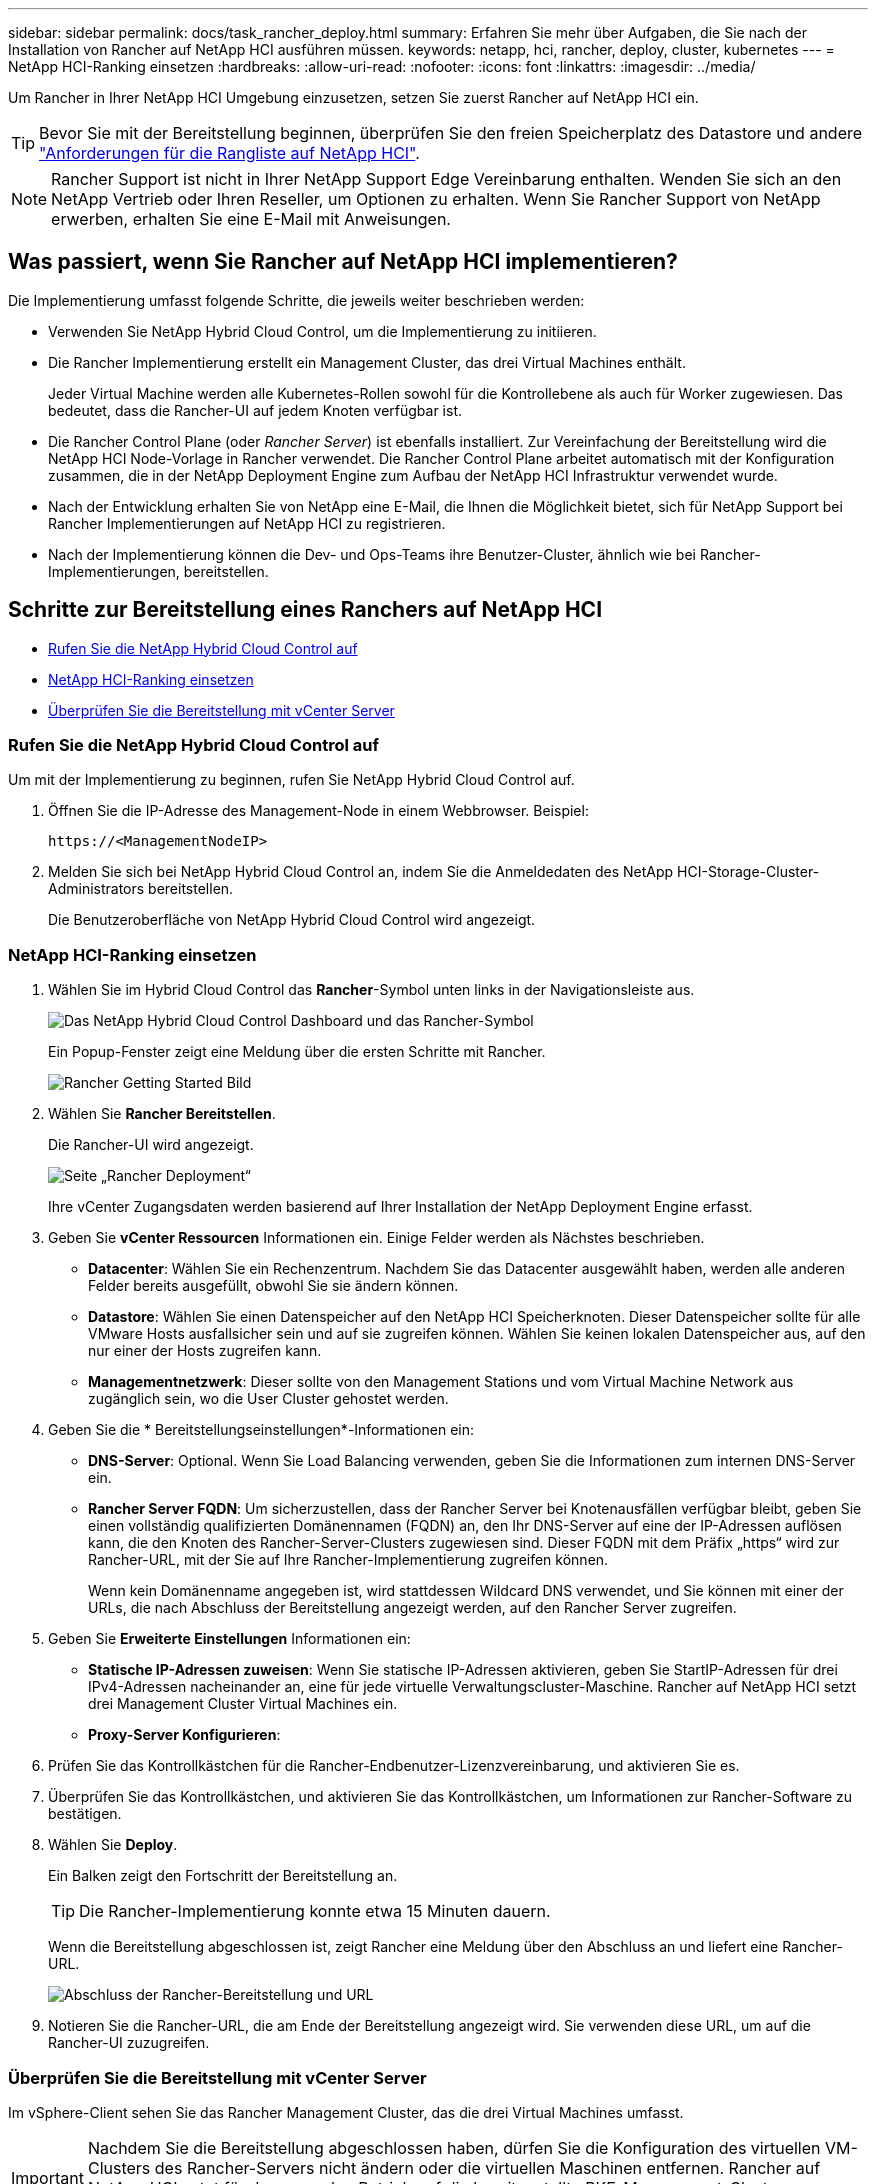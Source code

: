 ---
sidebar: sidebar 
permalink: docs/task_rancher_deploy.html 
summary: Erfahren Sie mehr über Aufgaben, die Sie nach der Installation von Rancher auf NetApp HCI ausführen müssen. 
keywords: netapp, hci, rancher, deploy, cluster, kubernetes 
---
= NetApp HCI-Ranking einsetzen
:hardbreaks:
:allow-uri-read: 
:nofooter: 
:icons: font
:linkattrs: 
:imagesdir: ../media/


[role="lead"]
Um Rancher in Ihrer NetApp HCI Umgebung einzusetzen, setzen Sie zuerst Rancher auf NetApp HCI ein.


TIP: Bevor Sie mit der Bereitstellung beginnen, überprüfen Sie den freien Speicherplatz des Datastore und andere link:rancher_prereqs_overview.html["Anforderungen für die Rangliste auf NetApp HCI"].


NOTE: Rancher Support ist nicht in Ihrer NetApp Support Edge Vereinbarung enthalten. Wenden Sie sich an den NetApp Vertrieb oder Ihren Reseller, um Optionen zu erhalten. Wenn Sie Rancher Support von NetApp erwerben, erhalten Sie eine E-Mail mit Anweisungen.



== Was passiert, wenn Sie Rancher auf NetApp HCI implementieren?

Die Implementierung umfasst folgende Schritte, die jeweils weiter beschrieben werden:

* Verwenden Sie NetApp Hybrid Cloud Control, um die Implementierung zu initiieren.
* Die Rancher Implementierung erstellt ein Management Cluster, das drei Virtual Machines enthält.
+
Jeder Virtual Machine werden alle Kubernetes-Rollen sowohl für die Kontrollebene als auch für Worker zugewiesen. Das bedeutet, dass die Rancher-UI auf jedem Knoten verfügbar ist.

* Die Rancher Control Plane (oder _Rancher Server_) ist ebenfalls installiert. Zur Vereinfachung der Bereitstellung wird die NetApp HCI Node-Vorlage in Rancher verwendet. Die Rancher Control Plane arbeitet automatisch mit der Konfiguration zusammen, die in der NetApp Deployment Engine zum Aufbau der NetApp HCI Infrastruktur verwendet wurde.
* Nach der Entwicklung erhalten Sie von NetApp eine E-Mail, die Ihnen die Möglichkeit bietet, sich für NetApp Support bei Rancher Implementierungen auf NetApp HCI zu registrieren.
* Nach der Implementierung können die Dev- und Ops-Teams ihre Benutzer-Cluster, ähnlich wie bei Rancher-Implementierungen, bereitstellen.




== Schritte zur Bereitstellung eines Ranchers auf NetApp HCI

* <<Rufen Sie die NetApp Hybrid Cloud Control auf>>
* <<NetApp HCI-Ranking einsetzen>>
* <<Überprüfen Sie die Bereitstellung mit vCenter Server>>




=== Rufen Sie die NetApp Hybrid Cloud Control auf

Um mit der Implementierung zu beginnen, rufen Sie NetApp Hybrid Cloud Control auf.

. Öffnen Sie die IP-Adresse des Management-Node in einem Webbrowser. Beispiel:
+
[listing]
----
https://<ManagementNodeIP>
----
. Melden Sie sich bei NetApp Hybrid Cloud Control an, indem Sie die Anmeldedaten des NetApp HCI-Storage-Cluster-Administrators bereitstellen.
+
Die Benutzeroberfläche von NetApp Hybrid Cloud Control wird angezeigt.





=== NetApp HCI-Ranking einsetzen

. Wählen Sie im Hybrid Cloud Control das *Rancher*-Symbol unten links in der Navigationsleiste aus.
+
image::rancher_hcc_dashboard.png[Das NetApp Hybrid Cloud Control Dashboard und das Rancher-Symbol]

+
Ein Popup-Fenster zeigt eine Meldung über die ersten Schritte mit Rancher.

+
image::rancher_hcc_getstarted.png[Rancher Getting Started Bild]

. Wählen Sie *Rancher Bereitstellen*.
+
Die Rancher-UI wird angezeigt.

+
image::rancher_hcc_deploy_vcenter.png[Seite „Rancher Deployment“]

+
Ihre vCenter Zugangsdaten werden basierend auf Ihrer Installation der NetApp Deployment Engine erfasst.

. Geben Sie *vCenter Ressourcen* Informationen ein. Einige Felder werden als Nächstes beschrieben.
+
** *Datacenter*: Wählen Sie ein Rechenzentrum. Nachdem Sie das Datacenter ausgewählt haben, werden alle anderen Felder bereits ausgefüllt, obwohl Sie sie ändern können.
** *Datastore*: Wählen Sie einen Datenspeicher auf den NetApp HCI Speicherknoten. Dieser Datenspeicher sollte für alle VMware Hosts ausfallsicher sein und auf sie zugreifen können. Wählen Sie keinen lokalen Datenspeicher aus, auf den nur einer der Hosts zugreifen kann.
** *Managementnetzwerk*: Dieser sollte von den Management Stations und vom Virtual Machine Network aus zugänglich sein, wo die User Cluster gehostet werden.


. Geben Sie die * Bereitstellungseinstellungen*-Informationen ein:
+
** *DNS-Server*: Optional. Wenn Sie Load Balancing verwenden, geben Sie die Informationen zum internen DNS-Server ein.
** *Rancher Server FQDN*: Um sicherzustellen, dass der Rancher Server bei Knotenausfällen verfügbar bleibt, geben Sie einen vollständig qualifizierten Domänennamen (FQDN) an, den Ihr DNS-Server auf eine der IP-Adressen auflösen kann, die den Knoten des Rancher-Server-Clusters zugewiesen sind. Dieser FQDN mit dem Präfix „https“ wird zur Rancher-URL, mit der Sie auf Ihre Rancher-Implementierung zugreifen können.
+
Wenn kein Domänenname angegeben ist, wird stattdessen Wildcard DNS verwendet, und Sie können mit einer der URLs, die nach Abschluss der Bereitstellung angezeigt werden, auf den Rancher Server zugreifen.



. Geben Sie *Erweiterte Einstellungen* Informationen ein:
+
** *Statische IP-Adressen zuweisen*: Wenn Sie statische IP-Adressen aktivieren, geben Sie StartIP-Adressen für drei IPv4-Adressen nacheinander an, eine für jede virtuelle Verwaltungscluster-Maschine. Rancher auf NetApp HCI setzt drei Management Cluster Virtual Machines ein.
** *Proxy-Server Konfigurieren*:


. Prüfen Sie das Kontrollkästchen für die Rancher-Endbenutzer-Lizenzvereinbarung, und aktivieren Sie es.
. Überprüfen Sie das Kontrollkästchen, und aktivieren Sie das Kontrollkästchen, um Informationen zur Rancher-Software zu bestätigen.
. Wählen Sie *Deploy*.
+
Ein Balken zeigt den Fortschritt der Bereitstellung an.

+

TIP: Die Rancher-Implementierung konnte etwa 15 Minuten dauern.

+
Wenn die Bereitstellung abgeschlossen ist, zeigt Rancher eine Meldung über den Abschluss an und liefert eine Rancher-URL.

+
image::rancher_deploy_complete_url.png[Abschluss der Rancher-Bereitstellung und URL]

. Notieren Sie die Rancher-URL, die am Ende der Bereitstellung angezeigt wird. Sie verwenden diese URL, um auf die Rancher-UI zuzugreifen.




=== Überprüfen Sie die Bereitstellung mit vCenter Server

Im vSphere-Client sehen Sie das Rancher Management Cluster, das die drei Virtual Machines umfasst.


IMPORTANT: Nachdem Sie die Bereitstellung abgeschlossen haben, dürfen Sie die Konfiguration des virtuellen VM-Clusters des Rancher-Servers nicht ändern oder die virtuellen Maschinen entfernen. Rancher auf NetApp HCI setzt für den normalen Betrieb auf die bereitgestellte RKE-Management-Cluster-Konfiguration.



== Was kommt als Nächstes?

Nach der Bereitstellung können Sie Folgendes tun:

* link:task_rancher_post-deploy.html["Aufgaben nach der Implementierung abschließen"]
* link:task_rancher_trident.html["Installation von Trident mit Rancher auf NetApp HCI"]
* link:task_rancher_deploy_user_clusters.html["Implementieren von Benutzer-Clustern und Applikationen"]
* link:task_rancher_manage.html["Managen Sie die Rangliste auf NetApp HCI"]
* link:task_rancher_monitor.html["Überwachen Sie die Rangliste auf NetApp HCI"]


[discrete]
== Weitere Informationen

* https://kb.netapp.com/Advice_and_Troubleshooting/Data_Storage_Software/Management_services_for_Element_Software_and_NetApp_HCI/NetApp_HCI_and_Rancher_troubleshooting["Fehlerbehebung bei der Rancher-Implementierung"^]
* https://rancher.com/docs/rancher/v2.x/en/overview/architecture/["Rancher Dokumentation über Architektur"^]
* https://rancher.com/docs/rancher/v2.x/en/overview/concepts/["Kubernetes – Terminologie für Rancher"^]
* https://www.netapp.com/us/documentation/hci.aspx["Ressourcen-Seite zu NetApp HCI"^]

